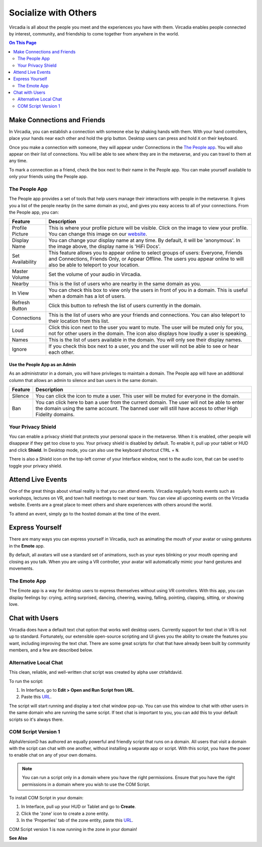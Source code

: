 #####################
Socialize with Others
#####################

Vircadia is all about the people you meet and the experiences you have with them. Vircadia enables people connected by interest, community, and friendship to come together from anywhere in the world.

.. contents:: On This Page
    :depth: 2

----------------------------
Make Connections and Friends
----------------------------

In Vircadia, you can establish a connection with someone else by shaking hands with them. With your hand controllers, place your hands near each other and hold the grip button. Desktop users can press and hold ``X`` on their keyboard. 

Once you make a connection with someone, they will appear under Connections in the `The People app`_. You will also appear on their list of connections. You will be able to see where they are in the metaverse, and you can travel to them at any time. 

To mark a connection as a friend, check the box next to their name in the People app. You can make yourself available to only your friends using the People app. 

.. image:: _images/make-connection.png

^^^^^^^^^^^^^^
The People App
^^^^^^^^^^^^^^

The People app provides a set of tools that help users manage their interactions with people in the metaverse. It gives you a list of the people nearby (in the same domain as you), and gives you easy access to all of your connections. From the People app, you can: 

.. image:: _images/people-nearby.png

+------------------+----------------------------------------------------------------------------------------------------+
| Feature          | Description                                                                                        |
+==================+====================================================================================================+
| Profile Picture  | This is where your profile picture will be visible. Click on the image to view your profile.       |
|                  | You can change this image on our `website <https://highfidelity.com/>`_.                           |
+------------------+----------------------------------------------------------------------------------------------------+
| Display Name     | You can change your display name at any time. By default, it will be 'anonymous'.                  |
|                  | In the image above, the display name is 'HiFi Docs'.                                               |
+------------------+----------------------------------------------------------------------------------------------------+
| Set Availability | This feature allows you to appear online to select groups of users:                                |
|                  | Everyone, Friends and Connections, Friends Only, or Appear Offline. The users you appear online    |
|                  | to will also be able to teleport to your location.                                                 |
+------------------+----------------------------------------------------------------------------------------------------+
| Master Volume    | Set the volume of your audio in Vircadia.                                                          |
+------------------+----------------------------------------------------------------------------------------------------+
| Nearby           | This is the list of users who are nearby in the same domain as you.                                |
+------------------+----------------------------------------------------------------------------------------------------+
| In View          | You can check this box to view only the users in front of you in a domain.                         |
|                  | This is useful when a domain has a lot of users.                                                   |
+------------------+----------------------------------------------------------------------------------------------------+
| Refresh Button   | Click this button to refresh the list of users currently in the domain.                            |
+------------------+----------------------------------------------------------------------------------------------------+
| Connections      | This is the list of users who are your friends and connections. You can also teleport to their     |
|                  | location from this list.                                                                           |
+------------------+----------------------------------------------------------------------------------------------------+
| Loud             | Click this icon next to the user you want to mute. The user will be muted only for you, not for    |
|                  | other users in the domain. The icon also displays how loudly a user is speaking.                   |
+------------------+----------------------------------------------------------------------------------------------------+
| Names            | This is the list of users available in the domain. You will only see their display names.          |
+------------------+----------------------------------------------------------------------------------------------------+
| Ignore           | If you check this box next to a user, you and the user will not be able to see or hear each other. |
+------------------+----------------------------------------------------------------------------------------------------+

""""""""""""""""""""""""""""""
Use the People App as an Admin
""""""""""""""""""""""""""""""

As an administrator in a domain, you will have privileges to maintain a domain. The People app will have an additional column that allows an admin to silence and ban users in the same domain.

.. image:: _images/people-admin.PNG

+---------+-----------------------------------------------------------------------------------------------+
| Feature | Description                                                                                   |
+=========+===============================================================================================+
| Silence | You can click the icon to mute a user. This user will be muted for everyone in the domain.    |
+---------+-----------------------------------------------------------------------------------------------+
| Ban     | You can click here to ban a user from the current domain. The user will not be able to enter  |
|         | the domain using the same account. The banned user will still have access to other High       |
|         | Fidelity domains.                                                                             |
+---------+-----------------------------------------------------------------------------------------------+


^^^^^^^^^^^^^^^^^^^
Your Privacy Shield
^^^^^^^^^^^^^^^^^^^

You can enable a privacy shield that protects your personal space in the metaverse. When it is enabled, other people will disappear if they get too close to you. Your privacy shield is disabled by default. To enable it, pull up your tablet or HUD and click **Shield**. In Desktop mode, you can also use the keyboard shortcut ``CTRL`` + ``N``. 

There is also a Shield icon on the top-left corner of your Interface window, next to the audio icon, that can be used to toggle your privacy shield. 

.. image:: _images/privacy-bubble.png


------------------
Attend Live Events
------------------

One of the great things about virtual reality is that you can attend events. Vircadia regularly hosts events such as workshops, lectures on VR, and town hall meetings to meet our team. You can view all upcoming events on the Vircadia website. Events are a great place to meet others and share experiences with others around the world.

To attend an event, simply go to the hosted domain at the time of the event.


----------------
Express Yourself
----------------

There are many ways you can express yourself in Vircadia, such as animating the mouth of your avatar or using gestures in the **Emote** app. 

By default, all avatars will use a standard set of animations, such as your eyes blinking or your mouth opening and closing as you talk. When you are using a VR controller, your avatar will automatically mimic your hand gestures and movements. 


^^^^^^^^^^^^^
The Emote App
^^^^^^^^^^^^^

The Emote app is a way for desktop users to express themselves without using VR controllers. With this app, you can display feelings by: crying, acting surprised, dancing, cheering, waving, falling, pointing, clapping, sitting, or showing love. 

.. image:: _images/emote-app.png



---------------
Chat with Users
---------------

Vircadia does have a default text chat option that works well desktop users. Currently support for text chat in VR is not up to standard. Fortunately, our extensible open-source scripting and UI gives you the ability to create the features you want, including improving the text chat. There are some great scripts for chat that have already been built by community members, and a few are described below.


^^^^^^^^^^^^^^^^^^^^^^
Alternative Local Chat
^^^^^^^^^^^^^^^^^^^^^^

This clean, reliable, and well-written chat script was created by alpha user ctrlaltdavid. 

.. image:: _images/hifi-local-chat-by-ctrlaltdavid.png

To run the script:

1. In Interface, go to **Edit > Open and Run Script from URL**.
2. Paste this `URL <http://ctrlaltstudio.com/downloads/hifi/scripts/chat.js>`__.

The script will start running and display a text chat window pop-up. You can use this window to chat with other users in the same domain who are running the same script. If text chat is important to you, you can add this to your default scripts so it's always there.

.. image:: _images/chat-screenshot.png



^^^^^^^^^^^^^^^^^^^^
COM Script Version 1
^^^^^^^^^^^^^^^^^^^^

AlphaVersionD has authored an equally powerful and friendly script that runs on a domain. All users that visit a domain with the script can chat with one another, without installing a separate app or script. With this script, you have the power to enable chat on any of your own domains.

.. note:: You can run a script only in a domain where you have the right permissions. Ensure that you have the right permissions in a domain where you wish to use the COM Script.

To install COM Script in your domain:

1. In Interface, pull up your HUD or Tablet and go to **Create**. 
2. Click the 'zone' icon to create a zone entity.
3. In the 'Properties' tab of the zone entity, paste this `URL <http://metaversecafes.com/HighFidelity/QueenCity/A_2016_Q_wab/AQUI/COM_v1.0.js>`_.

COM Script version 1 is now running in the zone in your domain!


**See Also**



